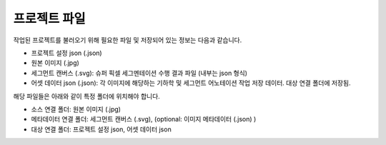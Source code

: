 .. _projectFiles:

프로젝트 파일
===================================================

작업된 프로젝트를 불러오기 위해 필요한 파일 및 저장되어 있는 정보는 다음과 같습니다.

* 프로젝트 설정 json (.json)
* 원본 이미지 (.jpg)
* 세그먼트 캔버스 (.svg): 슈퍼 픽셀 세그멘테이션 수행 결과 파일 (내부는 json 형식) 
* 어셋 데이터 json (.json): 각 이미지에 해당하는 기하학 및 세그먼트 어노테이션 작업 저장 데이터. 대상 연결 폴더에 저장됨.

해당 파일들은 아래와 같이 특정 폴더에 위치해야 합니다.

* 소스 연결 폴더: 원본 이미지 (.jpg)
* 메타데이터 연결 폴더: 세그먼트 캔버스 (.svg), (optional: 이미지 메타데이터 (.json) )
* 대상 연결 폴더: 프로젝트 설정 json, 어셋 데이터 json
